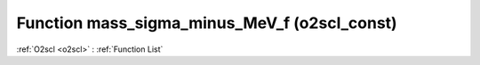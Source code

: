 Function mass_sigma_minus_MeV_f (o2scl_const)
=============================================

:ref:`O2scl <o2scl>` : :ref:`Function List`

.. doxygenfunction:: o2scl_const::mass_sigma_minus_MeV_f
